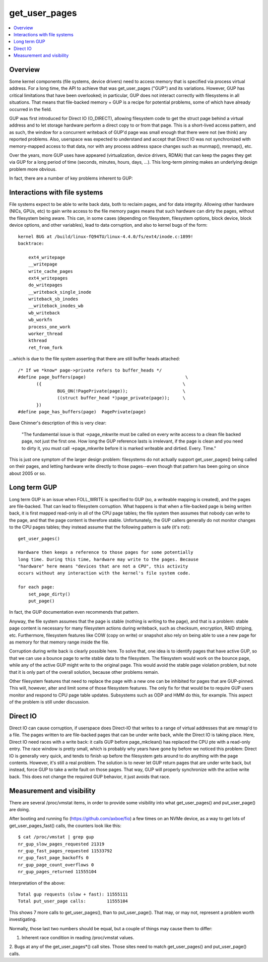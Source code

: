 .. _get_user_pages:

==============
get_user_pages
==============

.. contents:: :local:

Overview
========

Some kernel components (file systems, device drivers) need to access
memory that is specified via process virtual address. For a long time, the
API to achieve that was get_user_pages ("GUP") and its variations. However,
GUP has critical limitations that have been overlooked; in particular, GUP
does not interact correctly with filesystems in all situations. That means
that file-backed memory + GUP is a recipe for potential problems, some of
which have already occurred in the field.

GUP was first introduced for Direct IO (O_DIRECT), allowing filesystem code
to get the struct page behind a virtual address and to let storage hardware
perform a direct copy to or from that page. This is a short-lived access
pattern, and as such, the window for a concurrent writeback of GUP'd page
was small enough that there were not (we think) any reported problems.
Also, userspace was expected to understand and accept that Direct IO was
not synchronized with memory-mapped access to that data, nor with any
process address space changes such as munmap(), mremap(), etc.

Over the years, more GUP uses have appeared (virtualization, device
drivers, RDMA) that can keep the pages they get via GUP for a long period
of time (seconds, minutes, hours, days, ...). This long-term pinning makes
an underlying design problem more obvious.

In fact, there are a number of key problems inherent to GUP:

Interactions with file systems
==============================

File systems expect to be able to write back data, both to reclaim pages,
and for data integrity. Allowing other hardware (NICs, GPUs, etc) to gain
write access to the file memory pages means that such hardware can dirty the
pages, without the filesystem being aware. This can, in some cases
(depending on filesystem, filesystem options, block device, block device
options, and other variables), lead to data corruption, and also to kernel
bugs of the form:

::

    kernel BUG at /build/linux-fQ94TU/linux-4.4.0/fs/ext4/inode.c:1899!
    backtrace:

	ext4_writepage
	__writepage
	write_cache_pages
	ext4_writepages
	do_writepages
	__writeback_single_inode
	writeback_sb_inodes
	__writeback_inodes_wb
	wb_writeback
	wb_workfn
	process_one_work
	worker_thread
	kthread
	ret_from_fork

...which is due to the file system asserting that there are still buffer
heads attached:

::

 /* If we *know* page->private refers to buffer_heads */
 #define page_buffers(page)                                      \
        ({                                                      \
                BUG_ON(!PagePrivate(page));                     \
                ((struct buffer_head *)page_private(page));     \
        })
 #define page_has_buffers(page)  PagePrivate(page)

Dave Chinner's description of this is very clear:

    "The fundamental issue is that ->page_mkwrite must be called on every
    write access to a clean file backed page, not just the first one.
    How long the GUP reference lasts is irrelevant, if the page is clean
    and you need to dirty it, you must call ->page_mkwrite before it is
    marked writeable and dirtied. Every. Time."

This is just one symptom of the larger design problem: filesystems do not
actually support get_user_pages() being called on their pages, and letting
hardware write directly to those pages--even though that pattern has been
going on since about 2005 or so.

Long term GUP
=============

Long term GUP is an issue when FOLL_WRITE is specified to GUP (so, a
writeable mapping is created), and the pages are file-backed. That can lead
to filesystem corruption. What happens is that when a file-backed page is
being written back, it is first mapped read-only in all of the CPU page
tables; the file system then assumes that nobody can write to the page, and
that the page content is therefore stable. Unfortunately, the GUP callers
generally do not monitor changes to the CPU pages tables; they instead
assume that the following pattern is safe (it's not):

::

    get_user_pages()

    Hardware then keeps a reference to those pages for some potentially
    long time. During this time, hardware may write to the pages. Because
    "hardware" here means "devices that are not a CPU", this activity
    occurs without any interaction with the kernel's file system code.

    for each page:
	set_page_dirty()
	put_page()

In fact, the GUP documentation even recommends that pattern.

Anyway, the file system assumes that the page is stable (nothing is writing
to the page), and that is a problem: stable page content is necessary for
many filesystem actions during writeback, such as checksum, encryption,
RAID striping, etc. Furthermore, filesystem features like COW (copy on
write) or snapshot also rely on being able to use a new page for as memory
for that memory range inside the file.

Corruption during write back is clearly possible here. To solve that, one
idea is to identify pages that have active GUP, so that we can use a bounce
page to write stable data to the filesystem. The filesystem would work
on the bounce page, while any of the active GUP might write to the
original page. This would avoid the stable page violation problem, but note
that it is only part of the overall solution, because other problems
remain.

Other filesystem features that need to replace the page with a new one can
be inhibited for pages that are GUP-pinned. This will, however, alter and
limit some of those filesystem features. The only fix for that would be to
require GUP users monitor and respond to CPU page table updates. Subsystems
such as ODP and HMM do this, for example. This aspect of the problem is
still under discussion.

Direct IO
=========

Direct IO can cause corruption, if userspace does Direct-IO that writes to
a range of virtual addresses that are mmap'd to a file.  The pages written
to are file-backed pages that can be under write back, while the Direct IO
is taking place.  Here, Direct IO need races with a write back: it calls
GUP before page_mkclean() has replaced the CPU pte with a read-only entry.
The race window is pretty small, which is probably why years have gone by
before we noticed this problem: Direct IO is generally very quick, and
tends to finish up before the filesystem gets around to do anything with
the page contents.  However, it's still a real problem.  The solution is
to never let GUP return pages that are under write back, but instead,
force GUP to take a write fault on those pages.  That way, GUP will
properly synchronize with the active write back.  This does not change the
required GUP behavior, it just avoids that race.

Measurement and visibility
==========================

There are several /proc/vmstat items, in order to provide some visibility
into what get_user_pages() and put_user_page() are doing.

After booting and running fio (https://github.com/axboe/fio)
a few times on an NVMe device, as a way to get lots of
get_user_pages_fast() calls, the counters look like this:

::

 $ cat /proc/vmstat | grep gup
 nr_gup_slow_pages_requested 21319
 nr_gup_fast_pages_requested 11533792
 nr_gup_fast_page_backoffs 0
 nr_gup_page_count_overflows 0
 nr_gup_pages_returned 11555104

Interpretation of the above:

::

 Total gup requests (slow + fast): 11555111
 Total put_user_page calls:        11555104

This shows 7 more calls to get_user_pages(), than to put_user_page().
That may, or may not, represent a problem worth investigating.

Normally, those last two numbers should be equal, but a couple of things
may cause them to differ:

1. Inherent race condition in reading /proc/vmstat values.

2. Bugs at any of the get_user_pages*() call sites. Those
sites need to match get_user_pages() and put_user_page() calls.



